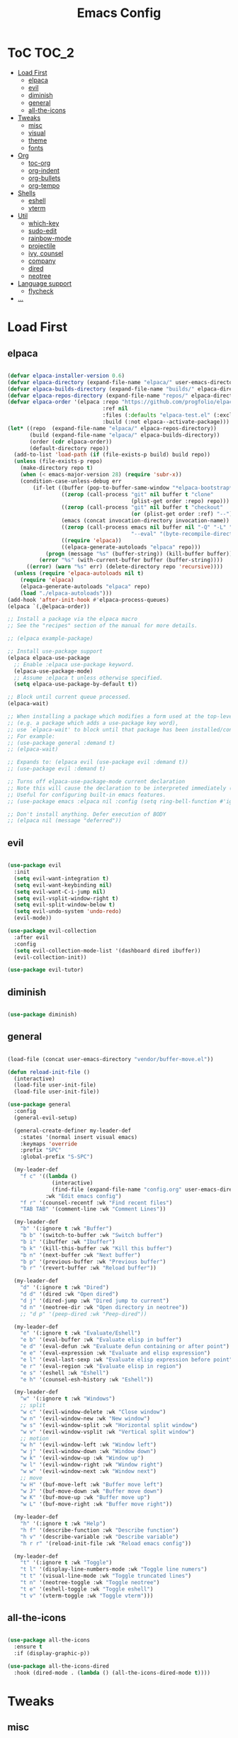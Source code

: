 #+TITLE: Emacs Config
#+STARTUP: showeverything

* ToC                                                                 :TOC_2:
- [[#load-first][Load First]]
  - [[#elpaca][elpaca]]
  - [[#evil][evil]]
  - [[#diminish][diminish]]
  - [[#general][general]]
  - [[#all-the-icons][all-the-icons]]
- [[#tweaks][Tweaks]]
  - [[#misc][misc]]
  - [[#visual][visual]]
  - [[#theme][theme]]
  - [[#fonts][fonts]]
- [[#org][Org]]
  - [[#toc-org][toc-org]]
  - [[#org-indent][org-indent]]
  - [[#org-bullets][org-bullets]]
  - [[#org-tempo][org-tempo]]
- [[#shells][Shells]]
  - [[#eshell][eshell]]
  - [[#vterm][vterm]]
- [[#util][Util]]
  - [[#which-key][which-key]]
  - [[#sudo-edit][sudo-edit]]
  - [[#rainbow-mode][rainbow-mode]]
  - [[#projectile][projectile]]
  - [[#ivy-counsel][ivy, counsel]]
  - [[#company][company]]
  - [[#dired][dired]]
  - [[#neotree][neotree]]
- [[#language-support][Language support]]
  - [[#flycheck][flycheck]]
- [[#][...]]

* Load First
** elpaca
#+begin_src emacs-lisp

(defvar elpaca-installer-version 0.6)
(defvar elpaca-directory (expand-file-name "elpaca/" user-emacs-directory))
(defvar elpaca-builds-directory (expand-file-name "builds/" elpaca-directory))
(defvar elpaca-repos-directory (expand-file-name "repos/" elpaca-directory))
(defvar elpaca-order '(elpaca :repo "https://github.com/progfolio/elpaca.git"
                              :ref nil
                              :files (:defaults "elpaca-test.el" (:exclude "extensions"))
                              :build (:not elpaca--activate-package)))
(let* ((repo  (expand-file-name "elpaca/" elpaca-repos-directory))
       (build (expand-file-name "elpaca/" elpaca-builds-directory))
       (order (cdr elpaca-order))
       (default-directory repo))
  (add-to-list 'load-path (if (file-exists-p build) build repo))
  (unless (file-exists-p repo)
    (make-directory repo t)
    (when (< emacs-major-version 28) (require 'subr-x))
    (condition-case-unless-debug err
        (if-let ((buffer (pop-to-buffer-same-window "*elpaca-bootstrap*"))
                 ((zerop (call-process "git" nil buffer t "clone"
                                       (plist-get order :repo) repo)))
                 ((zerop (call-process "git" nil buffer t "checkout"
                                       (or (plist-get order :ref) "--"))))
                 (emacs (concat invocation-directory invocation-name))
                 ((zerop (call-process emacs nil buffer nil "-Q" "-L" "." "--batch"
                                       "--eval" "(byte-recompile-directory \".\" 0 'force)")))
                 ((require 'elpaca))
                 ((elpaca-generate-autoloads "elpaca" repo)))
            (progn (message "%s" (buffer-string)) (kill-buffer buffer))
          (error "%s" (with-current-buffer buffer (buffer-string))))
      ((error) (warn "%s" err) (delete-directory repo 'recursive))))
  (unless (require 'elpaca-autoloads nil t)
    (require 'elpaca)
    (elpaca-generate-autoloads "elpaca" repo)
    (load "./elpaca-autoloads")))
(add-hook 'after-init-hook #'elpaca-process-queues)
(elpaca `(,@elpaca-order))

;; Install a package via the elpaca macro
;; See the "recipes" section of the manual for more details.

;; (elpaca example-package)

;; Install use-package support
(elpaca elpaca-use-package
  ;; Enable :elpaca use-package keyword.
  (elpaca-use-package-mode)
  ;; Assume :elpaca t unless otherwise specified.
  (setq elpaca-use-package-by-default t))

;; Block until current queue processed.
(elpaca-wait)

;; When installing a package which modifies a form used at the top-level
;; (e.g. a package which adds a use-package key word),
;; use `elpaca-wait' to block until that package has been installed/configured.
;; For example:
;; (use-package general :demand t)
;; (elpaca-wait)

;; Expands to: (elpaca evil (use-package evil :demand t))
;; (use-package evil :demand t)

;; Turns off elpaca-use-package-mode current declaration
;; Note this will cause the declaration to be interpreted immediately (not deferred).
;; Useful for configuring built-in emacs features.
;; (use-package emacs :elpaca nil :config (setq ring-bell-function #'ignore))

;; Don't install anything. Defer execution of BODY
;; (elpaca nil (message "deferred"))

#+end_src

** evil
#+begin_src emacs-lisp

(use-package evil
  :init
  (setq evil-want-integration t)
  (setq evil-want-keybinding nil)
  (setq evil-want-C-i-jump nil)
  (setq evil-vsplit-window-right t)
  (setq evil-split-window-below t)
  (setq evil-undo-system 'undo-redo)
  (evil-mode))

(use-package evil-collection
  :after evil
  :config
  (setq evil-collection-mode-list '(dashboard dired ibuffer))
  (evil-collection-init))

(use-package evil-tutor)

#+end_src

** diminish
#+begin_src emacs-lisp

(use-package diminish)

#+end_src

** general
#+begin_src emacs-lisp

(load-file (concat user-emacs-directory "vendor/buffer-move.el"))

(defun reload-init-file ()
  (interactive)
  (load-file user-init-file)
  (load-file user-init-file))

(use-package general
  :config
  (general-evil-setup)

  (general-create-definer my-leader-def
    :states '(normal insert visual emacs)
    :keymaps 'override
    :prefix "SPC"
    :global-prefix "S-SPC")

  (my-leader-def
    "f c" '((lambda ()
              (interactive)
              (find-file (expand-file-name "config.org" user-emacs-directory)))
            :wk "Edit emacs config")
    "f r" '(counsel-recentf :wk "Find recent files")
    "TAB TAB" '(comment-line :wk "Comment Lines"))

  (my-leader-def
    "b" '(:ignore t :wk "Buffer")
    "b b" '(switch-to-buffer :wk "Switch buffer")
    "b i" '(ibuffer :wk "Ibuffer")
    "b k" '(kill-this-buffer :wk "Kill this buffer")
    "b n" '(next-buffer :wk "Next buffer")
    "b p" '(previous-buffer :wk "Previous buffer")
    "b r" '(revert-buffer :wk "Reload buffer"))
  
  (my-leader-def
    "d" '(:ignore t :wk "Dired")
    "d d" '(dired :wk "Open dired")
    "d j" '(dired-jump :wk "Dired jump to current")
    "d n" '(neotree-dir :wk "Open directory in neotree"))
    ;; "d p" '(peep-dired :wk "Peep-dired"))

  (my-leader-def
    "e" '(:ignore t :wk "Evaluate/Eshell")
    "e b" '(eval-buffer :wk "Evaluate elisp in buffer")
    "e d" '(eval-defun :wk "Evaluate defun containing or after point")
    "e e" '(eval-expression :wk "Evaluate and elisp expression")
    "e l" '(eval-last-sexp :wk "Evaluate elisp expression before point")
    "e r" '(eval-region :wk "Evaluate elisp in region")
    "e s" '(eshell :wk "Eshell")
    "e h" '(counsel-esh-history :wk "Eshell"))

  (my-leader-def
    "w" '(:ignore t :wk "Windows")
    ;; split
    "w c" '(evil-window-delete :wk "Close window")
    "w n" '(evil-window-new :wk "New window")
    "w s" '(evil-window-split :wk "Horizontal split window")
    "w v" '(evil-window-vsplit :wk "Vertical split window")
    ;; motion
    "w h" '(evil-window-left :wk "Window left")
    "w j" '(evil-window-down :wk "Window down")
    "w k" '(evil-window-up :wk "Window up")
    "w l" '(evil-window-right :wk "Window right")
    "w w" '(evil-window-next :wk "Window next")
    ;; move
    "w H" '(buf-move-left :wk "Buffer move left")
    "w J" '(buf-move-down :wk "Buffer move down")
    "w K" '(buf-move-up :wk "Buffer move up")
    "w L" '(buf-move-right :wk "Buffer move right"))

  (my-leader-def
    "h" '(:ignore t :wk "Help")
    "h f" '(describe-function :wk "Describe function")
    "h v" '(describe-variable :wk "Describe variable")
    "h r r" '(reload-init-file :wk "Reload emacs config"))

  (my-leader-def
    "t" '(:ignore t :wk "Toggle")
    "t l" '(display-line-numbers-mode :wk "Toggle line numers")
    "t t" '(visual-line-mode :wk "Toggle truncated lines")
    "t n" '(neotree-toggle :wk "Toggle neotree")
    "t e" '(eshell-toggle :wk "Toggle eshell")
    "t v" '(vterm-toggle :wk "Toggle vterm")))

#+end_src

** all-the-icons
#+begin_src emacs-lisp

(use-package all-the-icons
  :ensure t
  :if (display-graphic-p))

(use-package all-the-icons-dired
  :hook (dired-mode . (lambda () (all-the-icons-dired-mode t))))

#+end_src

* Tweaks
** misc
#+begin_src emacs-lisp

;; (global-unset-key (kbd "S-SPC"))

(setq gc-cons-threshold (* 1024 1024 100))
(setq read-process-output-max (* 1024 1024))

(setq make-backup-files nil)
(setq create-lockfiles nil)
(setq auto-save-default nil)
(setq select-enable-clipboard nil)
(defalias 'yes-or-no-p 'y-or-n-p)

(setq inhibit-startup-message t)
(setq visual-bell t)

(electric-indent-mode -1)
(setq org-edit-src-content-indentation 0)

#+end_src

** visual
#+begin_src emacs-lisp

(menu-bar-mode -1)
(tool-bar-mode -1)
(scroll-bar-mode -1)

(column-number-mode)
(global-display-line-numbers-mode t)
(dolist (mode '(org-mode-hook
		term-mode-hook
          vterm-mode-hook
          shell-mode-hook
          eshell-mode-hook))
(add-hook mode (lambda () (display-line-numbers-mode -1))))

(global-set-key (kbd "C-=") 'text-scale-increase)
(global-set-key (kbd "C--") 'text-scale-decrease)

(add-to-list 'default-frame-alist '(alpha-background . 95))

#+end_src

** theme
#+begin_src emacs-lisp

(load-theme 'misterioso t)

#+end_src

** fonts
#+begin_src emacs-lisp

(set-face-attribute 'default nil
  :font "Hack"
  :height 90
  :weight 'medium)
(set-face-attribute 'variable-pitch nil
  :font "Ubuntu"
  :height 100
  :weight 'medium)
(set-face-attribute 'fixed-pitch nil
  :font "Hack"
  :height 90
  :weight 'medium)
;; Makes commented text and keywords italics.
;; This is working in emacsclient but not emacs.
;; Your font must have an italic face available.
(set-face-attribute 'font-lock-comment-face nil
  :slant 'italic)
(set-face-attribute 'font-lock-keyword-face nil
  :slant 'italic)

;; This sets the default font on all graphical frames created after restarting Emacs.
;; Does the same thing as 'set-face-attribute default' above, but emacsclient fonts
;; are not right unless I also add this method of setting the default font.
(add-to-list 'default-frame-alist '(font . "Hack-9"))

(set-fontset-font "fontset-default" 'hangul '("D2Coding" . "unicode-bmp"))

(setq-default line-spacing 0.12)

#+end_src

* Org
** toc-org
#+begin_src emacs-lisp

(use-package toc-org
  :commands toc-org-enable
  :init (add-hook 'org-mode-hook 'toc-org-enable))

#+end_src

** org-indent
#+begin_src emacs-lisp

(eval-after-load 'org-indent '(diminish 'org-indent-mode))

#+end_src

** org-bullets
#+begin_src emacs-lisp

(use-package org-bullets
  :hook 
  (org-mode . org-bullets-mode))

#+end_src

** org-tempo
#+begin_src emacs-lisp

;; <a <c <C <e <E <h <l <q <s <v
(require 'org-tempo)

#+end_src


* Shells

** eshell
#+begin_src emacs-lisp

(use-package eshell-toggle
  :custom
  (eshell-toggle-size-fraction 3)
  (eshell-toggle-use-projectile-root t)
  (eshell-toggle-run-command nil)
  (eshell-toggle-init-function #'eshell-toggle-init-ansi-term))

(use-package eshell-syntax-highlighting
  :after esh-mode
  :config
  (eshell-syntax-highlighting-global-mode +1))

(setq eshell-rc-script (concat user-emacs-directory "eshell/profile")
      eshell-aliases-file (concat user-emacs-directory "eshell/aliases")
      eshell-history-size 5000
      eshell-buffer-maximum-lines 5000
      eshell-hist-ignoredups t
      eshell-scroll-to-bottom-on-input t
      eshell-destroy-buffer-when-process-dies t
      eshell-visual-commands '("bash" "fish" "htop" "ssh" "top" "zsh"))

#+end_src

** vterm
#+begin_src emacs-lisp

(use-package vterm
  :config
  (setq shell-file-name "/bin/bash"
        vterm-max-scrollback 5000))

(use-package vterm-toggle
  :after vterm
  :config
  (setq vterm-toggle-fullscreen-p nil
	vterm-toggle-scope 'project)
  (add-to-list
   'display-buffer-alist
   '((lambda (buffer-or-name _)
       (let ((buffer (get-buffer buffer-or-name)))
         (with-current-buffer buffer
           (or (equal major-mode 'vterm-mode)
               (string-prefix-p vterm-buffer-name (buffer-name buffer))))))
                 (display-buffer-reuse-window display-buffer-at-bottom)
                 (reusable-frames . visible)
                 (window-height . 0.3))))

#+end_src


* Util

** which-key
#+begin_src emacs-lisp

(use-package which-key
  :init (which-key-mode 1)
  :diminish
  :config
  (setq wich-key-side-window-location 'bottom
        which-key-sort-order #'which-key-key-order-alpha
        which-key-sort-uppercase-first nil
        which-key-add-column-padding 1
        which-key-max-display-columns nil
        which-key-min-display-lines 6
        which-key-side-window-slot -10
        which-key-side-window-max-height 0.25
        which-key-idle-delay 0.8
        which-key-max-description-length 50
        which-key-allow-imprecise-window-fit nil
        which-key-separator " → " ))

#+end_src

** sudo-edit
#+begin_src emacs-lisp

(use-package sudo-edit
  :config
    (my-leader-def
    "f u" '(sudo-edit-find-file :wk "Sudo find file")
    "f U" '(sudo-edit :wk "Sudo edit file")))

#+end_src

** rainbow-mode
#+begin_src emacs-lisp

(use-package rainbow-mode
  :diminish
  :hook
  ((org-mode prog-mode) . rainbow-mode))

#+end_src

** projectile
#+begin_src emacs-lisp

(use-package projectile
  :config
  (projectile-mode 1))

#+end_src

** ivy, counsel
#+begin_src emacs-lisp

(use-package counsel
  :after ivy
  :diminish
  :config (counsel-mode))

(use-package ivy
  :bind
  (("C-c C-r" . ivy-resume)
   ("C-x B" . ivy-switch-buffer-other-window))
  :custom
  (setq ivy-use-virtual-buffers t)
  (setq ivy-count-format ("(%d/%d) "))
  (setq enable-recursive-minibuffers t)
  :diminish
  :config
  (ivy-mode))

(use-package all-the-icons-ivy-rich
  :ensure t
  :init (all-the-icons-ivy-rich-mode 1))

(use-package ivy-rich
  :after ivy
  :ensure t
  :init (ivy-rich-mode 1)
  :custom
  (ivy-virtual-abbreviate 'full)
  (ivy-rich-switch-buffer-align-virtual-buffer t)
  (ivy-rich-path-style 'abbrev))

#+end_src

** company
#+begin_src emacs-lisp

(use-package company
  :defer 2
  :diminish
  :custom
  (company-begin-commands '(self-insert-command))
  (company-idle-delay .1)
  (company-minimum-prefix-length 2)
  (company-show-numbers t)
  (company-tooltip-align-annotations 't)
  (global-company-mode t))

(use-package company-box
  :after company
  :diminish
  :hook (company-mode . company-box-mode))

#+end_src

** dired
#+begin_src emacs-lisp

;; (use-package dired-open
;;   :config
;;   (setq dired-open-extensions '(("gif" . "sxiv")
;;                                 ("jpg" . "sxiv")
;;                                 ("png" . "sxiv")
;;                                 ("mkv" . "mpv")
;;                                 ("mp4" . "mpv"))))

;; (use-package peep-dired
;;   :after dired
;;   ;; :hook (peep-dired-hook . evil-normalize-keymaps)
;;   :hook (evil-normalize-keymaps . peep-dired-hook)
;;   :config
;;   (evil-define-key 'normal dired-mode-map (kbd "h") 'dired-up-directory)
;;   ;; (evil-define-key 'normal dired-mode-map (kbd "l") 'dired-open-file) ; use dired-find-file instead if not using dired-open package
;;   (evil-define-key 'normal dired-mode-map (kbd "l") 'dired-find-file)
;;   (evil-define-key 'normal peep-dired-mode-map (kbd "j") 'peep-dired-next-file)
;;   (evil-define-key 'normal peep-dired-mode-map (kbd "k") 'peep-dired-prev-file))

#+end_src

** neotree
#+begin_src emacs-lisp

(use-package neotree
  :config
  (setq neo-smart-open t
	neo-show-hidden-files t
	neo-window-width 30
	neo-window-fixed-size nil
	inhibit-compacting-font-caches t
	projectile-switch-project-action 'neotree-projectile-action)
  (add-hook 'neo-after-create-hook
	    #'(lambda (_)
		(with-current-buffer (get-buffer neo-buffer-name)
		  (make-local-variable 'auto-hscroll-mode)
		  (setq truncate-lines t
			word-wrap nil
			auto-hscroll-mode nil)))))

#+end_src


* Language support

** flycheck
#+begin_src emacs-lisp

(use-package flycheck
  :ensure t
  :defer t
  :diminish
  :init (global-flycheck-mode))

#+end_src

* ...
#+begin_src emacs-lisp

#+end_src
